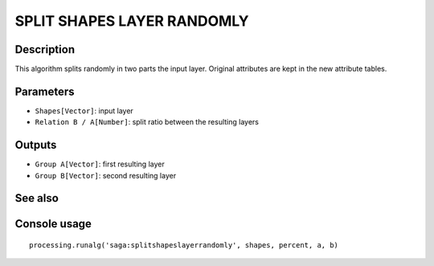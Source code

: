 SPLIT SHAPES LAYER RANDOMLY
===========================

Description
-----------
This algorithm splits randomly in two parts the input layer. Original attributes are kept in the new attribute tables.

Parameters
----------

- ``Shapes[Vector]``: input layer
- ``Relation B / A[Number]``: split ratio between the resulting layers

Outputs
-------

- ``Group A[Vector]``: first resulting layer
- ``Group B[Vector]``: second resulting layer

See also
---------


Console usage
-------------


::

	processing.runalg('saga:splitshapeslayerrandomly', shapes, percent, a, b)
